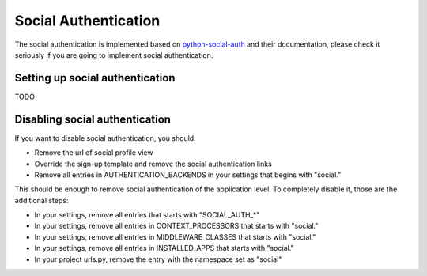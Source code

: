 Social Authentication
=====================

The social authentication is implemented based on `python-social-auth
<http://python-social-auth.readthedocs.org/en/latest/index.html/>`_ and their documentation, please
check it seriously if you are going to implement social authentication.


Setting up social authentication
--------------------------------

TODO


Disabling social authentication
-------------------------------

If you want to disable social authentication, you should:

* Remove the url of social profile view
* Override the sign-up template and remove the social authentication links
* Remove all entries in AUTHENTICATION_BACKENDS in your settings that begins with "social."


This should be enough to remove social authentication of the application level. To completely
disable it, those are the additional steps:

* In your settings, remove all entries that starts with "SOCIAL_AUTH_*"
* In your settings, remove all entries in CONTEXT_PROCESSORS that starts with "social."
* In your settings, remove all entries in MIDDLEWARE_CLASSES that starts with "social."
* In your settings, remove all entries in INSTALLED_APPS that starts with "social."
* In your project urls.py, remove the entry with the namespace set as "social"
